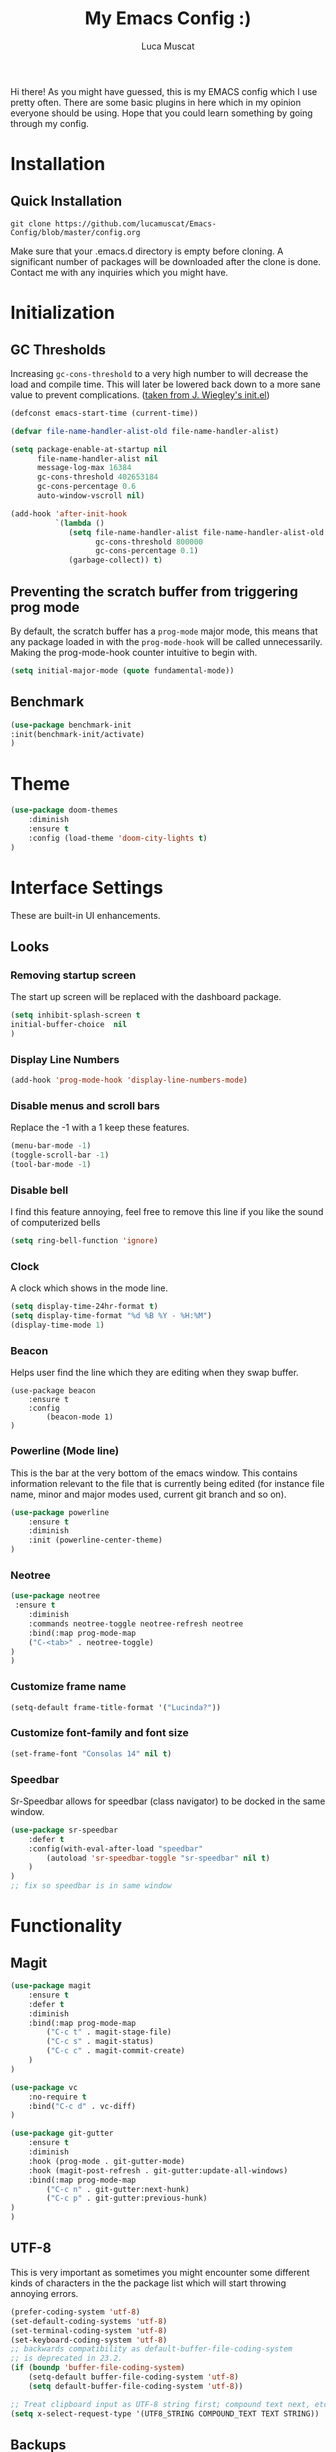 #+TITLE: My Emacs Config :)
#+AUTHOR: Luca Muscat

Hi there! As you might have guessed, this is my EMACS config which I use pretty often. There are some basic plugins in here which in my opinion everyone should be using. Hope that you could learn something by going through my config.
* Installation
** Quick Installation
=git clone https://github.com/lucamuscat/Emacs-Config/blob/master/config.org=

Make sure that your .emacs.d directory is empty before cloning. A significant number of packages will be downloaded after the clone is done. Contact me with any inquiries which you might have.
* Initialization
** GC Thresholds
Increasing =gc-cons-threshold= to a very high number to will decrease the load and compile time. This will later be lowered back down to a more sane value to prevent complications. ([[https://github.com/jwiegley/dot-emacs/blob/master/init.el][taken from J. Wiegley's init.el]])

#+BEGIN_SRC emacs-lisp
(defconst emacs-start-time (current-time))

(defvar file-name-handler-alist-old file-name-handler-alist)

(setq package-enable-at-startup nil
      file-name-handler-alist nil
      message-log-max 16384
      gc-cons-threshold 402653184
      gc-cons-percentage 0.6
      auto-window-vscroll nil)

(add-hook 'after-init-hook
          `(lambda ()
             (setq file-name-handler-alist file-name-handler-alist-old
                   gc-cons-threshold 800000
                   gc-cons-percentage 0.1)
             (garbage-collect)) t)
#+END_SRC

** Preventing the scratch buffer from triggering prog mode
By default, the scratch buffer has a =prog-mode= major mode, this means that any package loaded in with the =prog-mode-hook= will be called unnecessarily. Making the prog-mode-hook counter intuitive to begin with.

#+BEGIN_SRC emacs-lisp
(setq initial-major-mode (quote fundamental-mode))
#+END_SRC

** Benchmark
#+BEGIN_SRC emacs-lisp
(use-package benchmark-init
:init(benchmark-init/activate)
)
#+END_SRC
* Theme
#+BEGIN_SRC emacs-lisp
(use-package doom-themes
	:diminish
	:ensure t
	:config (load-theme 'doom-city-lights t)
)
#+END_SRC
* Interface Settings
These are built-in UI enhancements.
** Looks
*** Removing startup screen
The start up screen will be replaced with the dashboard package.
#+BEGIN_SRC emacs-lisp
(setq inhibit-splash-screen t
initial-buffer-choice  nil
)
#+END_SRC

*** Display Line Numbers

#+BEGIN_SRC emacs-lisp
(add-hook 'prog-mode-hook 'display-line-numbers-mode)
#+END_SRC

*** Disable menus and scroll bars
Replace the -1 with a 1 keep these features.
#+BEGIN_SRC emacs-lisp
(menu-bar-mode -1)
(toggle-scroll-bar -1)
(tool-bar-mode -1)
#+END_SRC

*** Disable bell
I find this feature annoying, feel free to remove this line if you like the sound of computerized bells
#+BEGIN_SRC emacs-lisp
(setq ring-bell-function 'ignore)
#+END_SRC

*** Clock
A clock which shows in the mode line.
#+BEGIN_SRC emacs-lisp
(setq display-time-24hr-format t)
(setq display-time-format "%d %B %Y - %H:%M")
(display-time-mode 1)
#+END_SRC
*** Beacon
Helps user find the line which they are editing when they swap buffer.
#+BEGIN_SRC
(use-package beacon
	:ensure t
	:config
		(beacon-mode 1)
)
#+END_SRC

*** Powerline (Mode line)
This is the bar at the very bottom of the emacs window. This contains information relevant to the file that is currently being edited (for instance file name, minor and major modes used, current git branch and so on).
#+BEGIN_SRC emacs-lisp
(use-package powerline
	:ensure t
	:diminish
	:init (powerline-center-theme)
)
#+END_SRC

*** Neotree
#+BEGIN_SRC emacs-lisp
(use-package neotree
 :ensure t
	:diminish
	:commands neotree-toggle neotree-refresh neotree
	:bind(:map prog-mode-map
	("C-<tab>" . neotree-toggle)
)
)
#+END_SRC
*** Customize frame name
 #+BEGIN_SRC emacs-lisp
 (setq-default frame-title-format '("Lucinda?"))
 #+END_SRC

*** Customize font-family and font size
#+BEGIN_SRC emacs-lisp
(set-frame-font "Consolas 14" nil t)
#+END_SRC
*** Speedbar
Sr-Speedbar allows for speedbar (class navigator) to be docked in the same window.

#+BEGIN_SRC emacs-lisp
(use-package sr-speedbar
	:defer t
	:config(with-eval-after-load "speedbar"
		(autoload 'sr-speedbar-toggle "sr-speedbar" nil t)
	)
)
;; fix so speedbar is in same window

#+END_SRC
* Functionality
** Magit
#+BEGIN_SRC emacs-lisp
(use-package magit
	:ensure t
	:defer t
	:diminish
	:bind(:map prog-mode-map
		("C-c t" . magit-stage-file)
		("C-c s" . magit-status)
		("C-c c" . magit-commit-create)
	)
)

(use-package vc
	:no-require t
	:bind("C-c d" . vc-diff)
)

(use-package git-gutter
	:ensure t
	:diminish
	:hook (prog-mode . git-gutter-mode)
	:hook (magit-post-refresh . git-gutter:update-all-windows)
	:bind(:map prog-mode-map
		("C-c n" . git-gutter:next-hunk)
 		("C-c p" . git-gutter:previous-hunk)
)
)
#+END_SRC
** UTF-8
This is very important as sometimes you might encounter some different kinds of characters in the the package list which will start throwing annoying errors.
#+BEGIN_SRC emacs-lisp
(prefer-coding-system 'utf-8)
(set-default-coding-systems 'utf-8)
(set-terminal-coding-system 'utf-8)
(set-keyboard-coding-system 'utf-8)
;; backwards compatibility as default-buffer-file-coding-system
;; is deprecated in 23.2.
(if (boundp 'buffer-file-coding-system)
	(setq-default buffer-file-coding-system 'utf-8)
	(setq default-buffer-file-coding-system 'utf-8))

;; Treat clipboard input as UTF-8 string first; compound text next, etc.
(setq x-select-request-type '(UTF8_STRING COMPOUND_TEXT TEXT STRING))
#+END_SRC
** Backups
Although backups are recommended, I don't like how they're implemented (it litters any directory you work in).
#+BEGIN_SRC emacs-lisp
(setq make-backup-files nil)
(setq auto-save-default nil)
#+END_SRC
** Change yes/no prompts to y/n
Normally when the user is prompted to give a yes or no answer, they will have to type out the "yes" or "no" in its entirety. This option changed it to just a "y" for yes and a "n" no (I mean we're using EMACS, might as well save all the key strokes you can ;) )
#+BEGIN_SRC emacs-lisp
(defalias 'yes-or-no-p 'y-or-n-p)
#+END_SRC

** Dashboard
This is what the user first encounters when they start up EMACS (an example of the dashboard can be seen in the screenshot above)
#+BEGIN_SRC emacs-lisp
(use-package dashboard
:ensure t
:config(setq dashboard-startup-banner "~/.emacs.d/download.png")
(setq dashboard-banner-logo-title "Don't do the rain dance if you can't handle the thunder - Ken M")
(setq dashboard-items '((recents  . 3)
                        (bookmarks . 3)
                        (projects . 5)
                        (agenda . 0)
                        (registers . 0)))
(dashboard-setup-startup-hook)
)
#+END_SRC
** Line wrapping
#+BEGIN_SRC emacs-lisp
(global-visual-line-mode)
#+END_SRC
** Flyspell-lazy
I have found that using flyspell adds lag and input delay whenever a key stroke is pressed. This helps alleviate this issue by spell checking less often. Alternatively one may use flyspell buffer and check the buffer once a while whenever they deem it to be fit but this does the job automatically.
#+BEGIN_SRC emacs-lisp
(use-package flyspell-lazy
	:ensure t
	:diminish
	:defer t
)
#+END_SRC
** Which-key
This is a god send for beginners and novices alike. In short, this allows the user to see what key bindings they can use on the fly.
#+BEGIN_SRC emacs-lisp
(use-package which-key
	:ensure t
	:diminish
	:config (which-key-mode)
)
#+END_SRC

** ISpell Setup
In order for ISpell and flycheck to work, a recent version of hunspell needs to be used.
#+BEGIN_SRC emacs-lisp
(use-package ispell
	:no-require t
	:custom
	(ispell-program-name "~/.emacs.d/hunspell-1.3.2-3-w32-bin/bin/hunspell.exe")
	(ispell-local-dictionary "en_US")
	(ispell-local-dictionary-alist '(("en_US" "[[:alpha:]]" "[^[:alpha:]]" "[']" nil ("-d" "en_US") nil utf-8)))
	:bind (:map org-mode-map("C-<return>" . ispell-word))
)

#+END_SRC

** Dictionary
#+BEGIN_SRC emacs-lisp
(use-package define-word
	:diminish
	:ensure t
	:defer t
)
#+END_SRC
** helm-ag
=helm-ag= is used to search all of the files in a project.
#+BEGIN_SRC emacs-lisp
(use-package helm-ag
	:ensure t
	:diminish
	:bind("C-M-s" . helm-ag)
)
#+END_SRC
** anzu
=anzu= will be used to replace words in on the cursor
#+BEGIN_SRC emacs-lisp
(use-package anzu
	:diminish
	:ensure t
	:bind
	("M-r" . anzu-query-replace-at-cursor)
)
#+END_SRC
** Unbind certain keys
#+BEGIN_SRC emacs-lisp
(global-unset-key "\C-z")
(global-unset-key "\C-x\C-z")
(global-unset-key "\C-x\C-c")
#+END_SRC
* Org Mode
#+BEGIN_SRC emacs-lisp
(use-package org
	:mode("\\.org\\'" . org-mode)
	:custom
	(org-startup-with-inline-images nil)
	(org-latex-image-default-width "8cm")
	(org-latex-image-default-height "8cm")
	(org-latex-images-centered t)
	(org-latex-pdf-process
		'("pdflatex -shell-escape -interaction nonstopmode -output-directory %o %f"))
	(org-latex-toc-command "\\tableofcontents \\clearpage")
)
#+END_SRC

* Programming
** Python Mode
#+BEGIN_SRC emacs-lisp
(use-package python
	:mode("\\.py\\'")
	:custom(python-shell-interpreter "C:/Users/lucam/AppData/Local/Programs/Python/Python37-32/python.exe")
)

(use-package virtualenvwrapper
	:ensure t
	:hook (python-mode . venv-initialize-interactive-shells)
	:hook (python-mode . venv-initialize-eshell)
)

(use-package flycheck
	:ensure t
	:commands (flycheck-mode
	  flycheck-next-error
	  flycheck-previous-error)
	:diminish
	:hook(python-mode . flycheck-mode)
)

(use-package blacken
	:ensure t
	:diminish
	:defer t
)

(use-package pylint
	:ensure t
	:diminish
	:defer t
)

(use-package jedi
	:ensure t
	:hook(python-mode . jedi:setup)
)
#+END_SRC
** Java Mode
#+BEGIN_SRC emacs-lisp
(defun create-java-project (project-name group-id)
	"Creates a java project with the necessary directory structure"
	(interactive "sProject Name:\nsGroup ID:")
	(shell-command (format "mvn archetype:generate -DgroupId=%s -DartifactId=%s -DarchetypeArtifactId=maven-archetype-simple -DarchetypeVersion=1.4 -DinteractiveMode=false" group-id project-name))
)

(use-package jdee
	:ensure t
	:diminish
	:defer t
	:bind
	(:map jdee-mode-map
		("<f1>" . jdee-debug)
		("<f2>" . jdee-debug-set-breakpoint)
		("<f3>" . jdee-debug-step-into)
		("<f4>" . jdee-debug-cont)
		("<f6>" . jdee-maven-build)
	)
	:custom(jdee-server-dir "~/.emacs.d/jdee-jar")
)
#+END_SRC

** HTML
#+BEGIN_SRC emacs-lisp
(use-package web-mode
	:ensure t
	:mode("\\.html\\'")
	:bind(:map web-mode-map
	("C-c C-e -" . web-mode-element-contract)
	("C-c C-e +" . web-mode-element-extract)
	("C-c C-e /" . web-mode-element-close)
	("C-c C-e a" . web-mode-element-content-select)
	("C-c C-e i" . web-mode-element-insert)
	("C-c C-e w" . web-mode-element-wrap)
	("C-c C-e k" . web-mode-element-kill)
)
)

(use-package css-mode
	:ensure t
	:mode("\\.css\\'")
)

(use-package simple-httpd
	:no-require t
	:after web-mode
	:ensure t
	:diminish
	:hook(web-mode . httpd-start)
)

(use-package impatient-mode
	:ensure t
	:hook((web-mode css-mode) . impatient-mode)
)

(use-package zencoding-mode
	:ensure t
	:diminish
	:hook(web-mode . zencoding-mode)
	:bind(:map web-mode-map("C-`" . zencoding-expand-line))
)

(use-package web-beautify
	:ensure t
	:diminish
	:defer t
)
#+END_SRC
** Yasnippet setup
To create snippets, just write it out on any buffer and leave a '~' right behind the placeholder. Then highlight the region and use the command =aya-create=. Use =aya-persist-snippet= to save the created snippet.
#+BEGIN_SRC emacs-lisp
(use-package yasnippet
	:ensure t
	:hook(prog-mode . yas-global-mode)
	:bind*("C-~" . yas-insert-snippet)
	:config
	(yas-reload-all)
	(use-package yasnippet-snippets
		:ensure t
	)
)

(use-package auto-yasnippet
	:ensure t
	:after yasnippet
	:commands(aya-create aya-expand aya-open-line)
	:diminish
)
#+END_SRC
** Smart Compile
#+BEGIN_SRC emacs-lisp
(use-package smart-compile
	:ensure t
	:diminish
	:bind (:map prog-mode-map
	("C-c C-c" . smart-compile))
)
#+END_SRC
* Key Bindings
** Ace Window
=M-o= swaps window.
#+BEGIN_SRC emacs-lisp
(use-package ace-window
	:ensure t
	:diminish
	:commands ace-window
	:bind("M-o" . ace-window)
)
#+END_SRC
** Multi Cursors
Multicursor down: =C->= Multicursor up : =C-<=
#+BEGIN_SRC emacs-lisp
(use-package multiple-cursors
	:ensure t
	:commands (mc/mark-next-like-this mc/mark-previous-like-this)
	:diminish
	:bind
	("C->" . mc/mark-next-like-this)
	("C-<" . mc/mark-previous-like-this)
)

(use-package ace-mc
	:ensure t
	:commands (ace-mc-add-multiple-cursors)
	:diminish
	:bind
	("C-M->" . ace-mc-add-multiple-cursors)
	("C-M-<" . ace-mc-add-multiple-cursors)
)

#+END_SRC

** Resizing Window
=S-C-<left>=: shrink horizontally. =S-C-<right>=: enlarge horizontally. =S-C-<down>=: shrink vertically. =S-C-<up>=: enlarge vertically.
#+BEGIN_SRC emacs-lisp
(global-set-key (kbd "S-C-<left>") 'shrink-window-horizontally)
(global-set-key (kbd "S-C-<right>") 'enlarge-window-horizontally)
(global-set-key (kbd "S-C-<down>") 'shrink-window)
(global-set-key (kbd "S-C-<up>") 'enlarge-window)
#+END_SRC
** Helm
To search for code there are two options. There is either helm swoop (M-s, C-x a s to search all buffers) and helm occur(C-s). M-y for the kill ring, C-x r m is to traverse through bookmarks and C-x C-f to find files.
#+BEGIN_SRC emacs-lisp
(use-package helm
	:ensure t
	:diminish
	:bind
	("C-s" . helm-occur)
	("M-y" . helm-show-kill-ring)
	("C-x r m" . helm-bookmarks)
	("C-x C-b" . helm-buffers-list)
	("C-x C-f" . helm-find-files)
)
#+END_SRC
** Ace Jump Mode
C-x C-M-s to jump through text on the current screen.
#+BEGIN_SRC emacs-lisp
(use-package ace-jump-mode
	:ensure t
	:bind
	("C-z" . ace-jump-mode)
	("M-z" . ace-jump-mode-pop-mark)
)
#+END_SRC
** Smex
Smex incorporates fuzzy finding into M-x, making working in EMACS require much less memory work.
#+BEGIN_SRC emacs-lisp
(global-set-key (kbd "C-M-g") 'query-replace-regexp)
(use-package smex
	:ensure t
	:diminish
	:bind("M-x" . smex)
)
#+END_SRC

** Delete Trailing Whitespace on Save
As the header states, this will call the =delete-trailing-whitespace= function whenever a save occurs.
#+BEGIN_SRC emacs-lisp
(use-package simple
	:no-require t
	:hook(before-save . delete-trailing-whitespace)
)

#+END_SRC

** ISearch
#+BEGIN_SRC emacs-lisp
(use-package isearch
	:no-require t
	:bind
	("M-s" . isearch-forward)
	("M-r" . isearch-backward)
)

#+END_SRC

(global-set-key (kbd "C-|") 'comment-box)
(global-set-key (kbd "C-M-|") 'uncomment-region)
#+END_SRC
* Defers
#+BEGIN_SRC emacs-lisp
(use-package tramp :defer t)
(use-package with-editor :defer t)
(use-package org-agenda :defer t)
(use-package speedbar :defer t)
(use-package gud :defer t)
(use-package all-the-icons :defer t)
#+END_SRC
* Post initialization
Lowering the GC thresholds back to a sane level.
#+BEGIN_SRC emacs-lisp
(setq gc-cons-threshold 16777216
      gc-cons-percentage 0.1)
#+END_SRC
